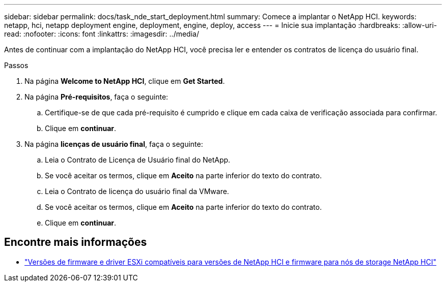---
sidebar: sidebar 
permalink: docs/task_nde_start_deployment.html 
summary: Comece a implantar o NetApp HCI. 
keywords: netapp, hci, netapp deployment engine, deployment, engine, deploy, access 
---
= Inicie sua implantação
:hardbreaks:
:allow-uri-read: 
:nofooter: 
:icons: font
:linkattrs: 
:imagesdir: ../media/


[role="lead"]
Antes de continuar com a implantação do NetApp HCI, você precisa ler e entender os contratos de licença do usuário final.

.Passos
. Na página *Welcome to NetApp HCI*, clique em *Get Started*.
. Na página *Pré-requisitos*, faça o seguinte:
+
.. Certifique-se de que cada pré-requisito é cumprido e clique em cada caixa de verificação associada para confirmar.
.. Clique em *continuar*.


. Na página *licenças de usuário final*, faça o seguinte:
+
.. Leia o Contrato de Licença de Usuário final do NetApp.
.. Se você aceitar os termos, clique em *Aceito* na parte inferior do texto do contrato.
.. Leia o Contrato de licença do usuário final da VMware.
.. Se você aceitar os termos, clique em *Aceito* na parte inferior do texto do contrato.
.. Clique em *continuar*.




[discrete]
== Encontre mais informações

* link:firmware_driver_versions.html["Versões de firmware e driver ESXi compatíveis para versões de NetApp HCI e firmware para nós de storage NetApp HCI"]

